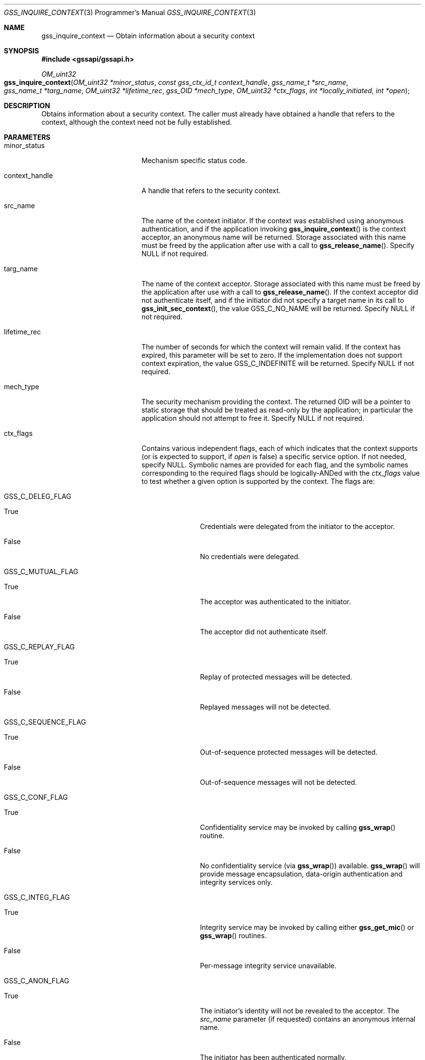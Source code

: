 .\" -*- nroff -*-
.\"
.\" Copyright (c) 2005 Doug Rabson
.\" All rights reserved.
.\"
.\" Redistribution and use in source and binary forms, with or without
.\" modification, are permitted provided that the following conditions
.\" are met:
.\" 1. Redistributions of source code must retain the above copyright
.\"    notice, this list of conditions and the following disclaimer.
.\" 2. Redistributions in binary form must reproduce the above copyright
.\"    notice, this list of conditions and the following disclaimer in the
.\"    documentation and/or other materials provided with the distribution.
.\"
.\" THIS SOFTWARE IS PROVIDED BY THE AUTHOR AND CONTRIBUTORS ``AS IS'' AND
.\" ANY EXPRESS OR IMPLIED WARRANTIES, INCLUDING, BUT NOT LIMITED TO, THE
.\" IMPLIED WARRANTIES OF MERCHANTABILITY AND FITNESS FOR A PARTICULAR PURPOSE
.\" ARE DISCLAIMED.  IN NO EVENT SHALL THE AUTHOR OR CONTRIBUTORS BE LIABLE
.\" FOR ANY DIRECT, INDIRECT, INCIDENTAL, SPECIAL, EXEMPLARY, OR CONSEQUENTIAL
.\" DAMAGES (INCLUDING, BUT NOT LIMITED TO, PROCUREMENT OF SUBSTITUTE GOODS
.\" OR SERVICES; LOSS OF USE, DATA, OR PROFITS; OR BUSINESS INTERRUPTION)
.\" HOWEVER CAUSED AND ON ANY THEORY OF LIABILITY, WHETHER IN CONTRACT, STRICT
.\" LIABILITY, OR TORT (INCLUDING NEGLIGENCE OR OTHERWISE) ARISING IN ANY WAY
.\" OUT OF THE USE OF THIS SOFTWARE, EVEN IF ADVISED OF THE POSSIBILITY OF
.\" SUCH DAMAGE.
.\"
.\"	$FreeBSD: stable/10/lib/libgssapi/gss_inquire_context.3 236746 2012-06-08 12:09:00Z joel $
.\"
.\" The following commands are required for all man pages.
.Dd January 26, 2010
.Dt GSS_INQUIRE_CONTEXT 3 PRM
.Os
.Sh NAME
.Nm gss_inquire_context
.Nd Obtain information about a security context
.\" This next command is for sections 2 and 3 only.
.\" .Sh LIBRARY
.Sh SYNOPSIS
.In "gssapi/gssapi.h"
.Ft OM_uint32
.Fo gss_inquire_context
.Fa "OM_uint32 *minor_status"
.Fa "const gss_ctx_id_t context_handle"
.Fa "gss_name_t *src_name"
.Fa "gss_name_t *targ_name"
.Fa "OM_uint32 *lifetime_rec"
.Fa "gss_OID *mech_type"
.Fa "OM_uint32 *ctx_flags"
.Fa "int *locally_initiated"
.Fa "int *open"
.Fc
.Sh DESCRIPTION
Obtains information about a security context.
The caller must already have obtained a handle that refers to the
context,
although the context need not be fully established.
.Sh PARAMETERS
.Bl -tag -width ".It locally_initiated"
.It minor_status
Mechanism specific status code.
.It context_handle
A handle that refers to the security context.
.It src_name
The name of the context initiator.
If the context was established using anonymous authentication,
and if the application invoking
.Fn gss_inquire_context
is the context acceptor,
an anonymous name will be returned.
Storage associated with this name must be freed by the application
after use with a call to
.Fn gss_release_name .
Specify
.Dv NULL
if not required.
.It targ_name
The name of the context acceptor.
Storage associated with this name must be freed by the application
after use with a call to
.Fn gss_release_name .
If the context acceptor did not authenticate itself,
and if the initiator did not specify a target name in its call to
.Fn gss_init_sec_context ,
the value
.Dv GSS_C_NO_NAME
will be returned.
Specify
.Dv NULL
if not required.
.It lifetime_rec
The number of seconds for which the context will remain valid.
If the context has expired,
this parameter will be set to zero.
If the implementation does not support context expiration,
the value
.Dv GSS_C_INDEFINITE
will be returned.
Specify
.Dv NULL
if not required.
.It mech_type
The security mechanism providing the context.
The returned OID will be a pointer to static storage that should be
treated as read-only by the application;
in particular the application should not attempt to free it.
Specify
.Dv NULL
if not required.
.It ctx_flags
Contains various independent flags,
each of which indicates that the context supports
(or is expected to support, if
.Fa open
is false)
a specific service option.
If not needed, specify
.Dv NULL .
Symbolic names are provided for each flag,
and the symbolic names corresponding to the required flags should be
logically-ANDed with the
.Fa ctx_flags
value to test whether a given option is supported by the context.
The flags are:
.Bl -tag -width "WW"
.It GSS_C_DELEG_FLAG
.Bl -tag -width "False"
.It True
Credentials were delegated from the initiator to the acceptor.
.It False
No credentials were delegated.
.El
.It GSS_C_MUTUAL_FLAG
.Bl -tag -width "False"
.It True
The acceptor was authenticated to the initiator.
.It False
The acceptor did not authenticate itself.
.El
.It GSS_C_REPLAY_FLAG
.Bl -tag -width "False"
.It True
Replay of protected messages will be detected.
.It False
Replayed messages will not be detected.
.El
.It GSS_C_SEQUENCE_FLAG
.Bl -tag -width "False"
.It True
Out-of-sequence protected messages will be detected.
.It False
Out-of-sequence messages will not be detected.
.El
.It GSS_C_CONF_FLAG
.Bl -tag -width "False"
.It True
Confidentiality service may be invoked by calling
.Fn gss_wrap
routine.
.It False
No confidentiality service
(via
.Fn gss_wrap )
available.
.Fn gss_wrap
will provide message encapsulation,
data-origin authentication and integrity services only.
.El
.It GSS_C_INTEG_FLAG
.Bl -tag -width "False"
.It True
Integrity service may be invoked by calling either
.Fn gss_get_mic
or
.Fn gss_wrap
routines.
.It False
Per-message integrity service unavailable.
.El
.It GSS_C_ANON_FLAG
.Bl -tag -width "False"
.It True
The initiator's identity will not be revealed to the acceptor.
The
.Fa src_name
parameter (if requested) contains an anonymous internal name.
.It False
The initiator has been authenticated normally.
.El
.It GSS_C_PROT_READY_FLAG
.Bl -tag -width "False"
.It True
Protection services
(as specified by the states of the
.Dv GSS_C_CONF_FLAG
and
.Dv GSS_C_INTEG_FLAG )
are available for use.
.It False
Protection services
(as specified by the states of the
.Dv GSS_C_CONF_FLAG
and
.Dv GSS_C_INTEG_FLAG )
are available only if the context is fully established
(i.e. if the
.Fa open
parameter is non-zero).
.El
.It GSS_C_TRANS_FLAG
.Bl -tag -width "False"
.It True
The security context may be transferred to other processes via a call to
.Fn gss_export_sec_context .
.It False
The security context is not transferable.
.El
.El
.It locally_initiated
Non-zero if the invoking application is the context initiator.
Specify
.Dv NULL
if not required.
.It open
Non-zero if the context is fully established;
Zero if a context-establishment token is expected from the peer
application.
Specify
.Dv NULL
if not required.
.El
.Sh RETURN VALUES
.Bl -tag -width ".It GSS_S_NO_CONTEXT"
.It GSS_S_COMPLETE
Successful completion
.It GSS_S_NO_CONTEXT
The referenced context could not be accessed
.El
.Sh SEE ALSO
.Xr gss_release_name 3 ,
.Xr gss_init_sec_context 3 ,
.Xr gss_wrap 3 ,
.Xr gss_get_mic 3 ,
.Xr gss_export_sec_context 3
.Sh STANDARDS
.Bl -tag -width ".It RFC 2743"
.It RFC 2743
Generic Security Service Application Program Interface Version 2, Update 1
.It RFC 2744
Generic Security Service API Version 2 : C-bindings
.El
.Sh HISTORY
The
.Nm
function first appeared in
.Fx 7.0 .
.Sh AUTHORS
John Wray, Iris Associates
.Sh COPYRIGHT
Copyright (C) The Internet Society (2000).  All Rights Reserved.
.Pp
This document and translations of it may be copied and furnished to
others, and derivative works that comment on or otherwise explain it
or assist in its implementation may be prepared, copied, published
and distributed, in whole or in part, without restriction of any
kind, provided that the above copyright notice and this paragraph are
included on all such copies and derivative works.  However, this
document itself may not be modified in any way, such as by removing
the copyright notice or references to the Internet Society or other
Internet organizations, except as needed for the purpose of
developing Internet standards in which case the procedures for
copyrights defined in the Internet Standards process must be
followed, or as required to translate it into languages other than
English.
.Pp
The limited permissions granted above are perpetual and will not be
revoked by the Internet Society or its successors or assigns.
.Pp
This document and the information contained herein is provided on an
"AS IS" basis and THE INTERNET SOCIETY AND THE INTERNET ENGINEERING
TASK FORCE DISCLAIMS ALL WARRANTIES, EXPRESS OR IMPLIED, INCLUDING
BUT NOT LIMITED TO ANY WARRANTY THAT THE USE OF THE INFORMATION
HEREIN WILL NOT INFRINGE ANY RIGHTS OR ANY IMPLIED WARRANTIES OF
MERCHANTABILITY OR FITNESS FOR A PARTICULAR PURPOSE.
